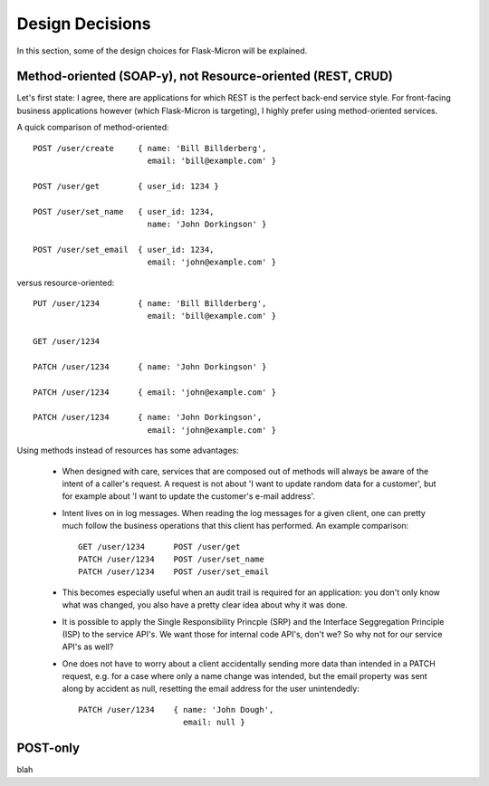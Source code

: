 .. _design:

Design Decisions
================

In this section, some of the design choices for Flask-Micron will
be explained.

.. _design_method_oriented:

Method-oriented (SOAP-y), not Resource-oriented (REST, CRUD)
------------------------------------------------------------

Let's first state: I agree, there are applications for which REST is the
perfect back-end service style. For front-facing business applications
however (which Flask-Micron is targeting), I highly prefer using
method-oriented services.

A quick comparison of method-oriented::

  POST /user/create     { name: 'Bill Billderberg',
                          email: 'bill@example.com' }

  POST /user/get        { user_id: 1234 }

  POST /user/set_name   { user_id: 1234,
                          name: 'John Dorkingson' }

  POST /user/set_email  { user_id: 1234,
                          email: 'john@example.com' }

versus resource-oriented::

  PUT /user/1234        { name: 'Bill Billderberg',
                          email: 'bill@example.com' }

  GET /user/1234

  PATCH /user/1234      { name: 'John Dorkingson' }

  PATCH /user/1234      { email: 'john@example.com' }

  PATCH /user/1234      { name: 'John Dorkingson',
                          email: 'john@example.com' }

Using methods instead of resources has some advantages:

 - When designed with care, services that are composed out of methods will
   always be aware of the intent of a caller's request. A request is not
   about 'I want to update random data for a customer', but for example
   about 'I want to update the customer's e-mail address'.

 - Intent lives on in log messages. When reading the log messages for a
   given client, one can pretty much follow the business operations that
   this client has performed. An example comparison::

       GET /user/1234      POST /user/get
       PATCH /user/1234    POST /user/set_name
       PATCH /user/1234    POST /user/set_email

 - This becomes especially useful when an audit trail is required for an
   application: you don't only know what was changed, you also have a
   pretty clear idea about why it was done.

 - It is possible to apply the Single Responsibility Princple (SRP) and
   the Interface Seggregation Principle (ISP) to the service API's.
   We want those for internal code API's, don't we? So why not for our
   service API's as well?

 - One does not have to worry about a client accidentally sending more
   data than intended in a PATCH request, e.g. for a case where only a
   name change was intended, but the email property was sent along by
   accident as null, resetting the email address for the user unintendedly::

       PATCH /user/1234    { name: 'John Dough',
                             email: null }

.. _design_post_only:

POST-only
---------

blah
